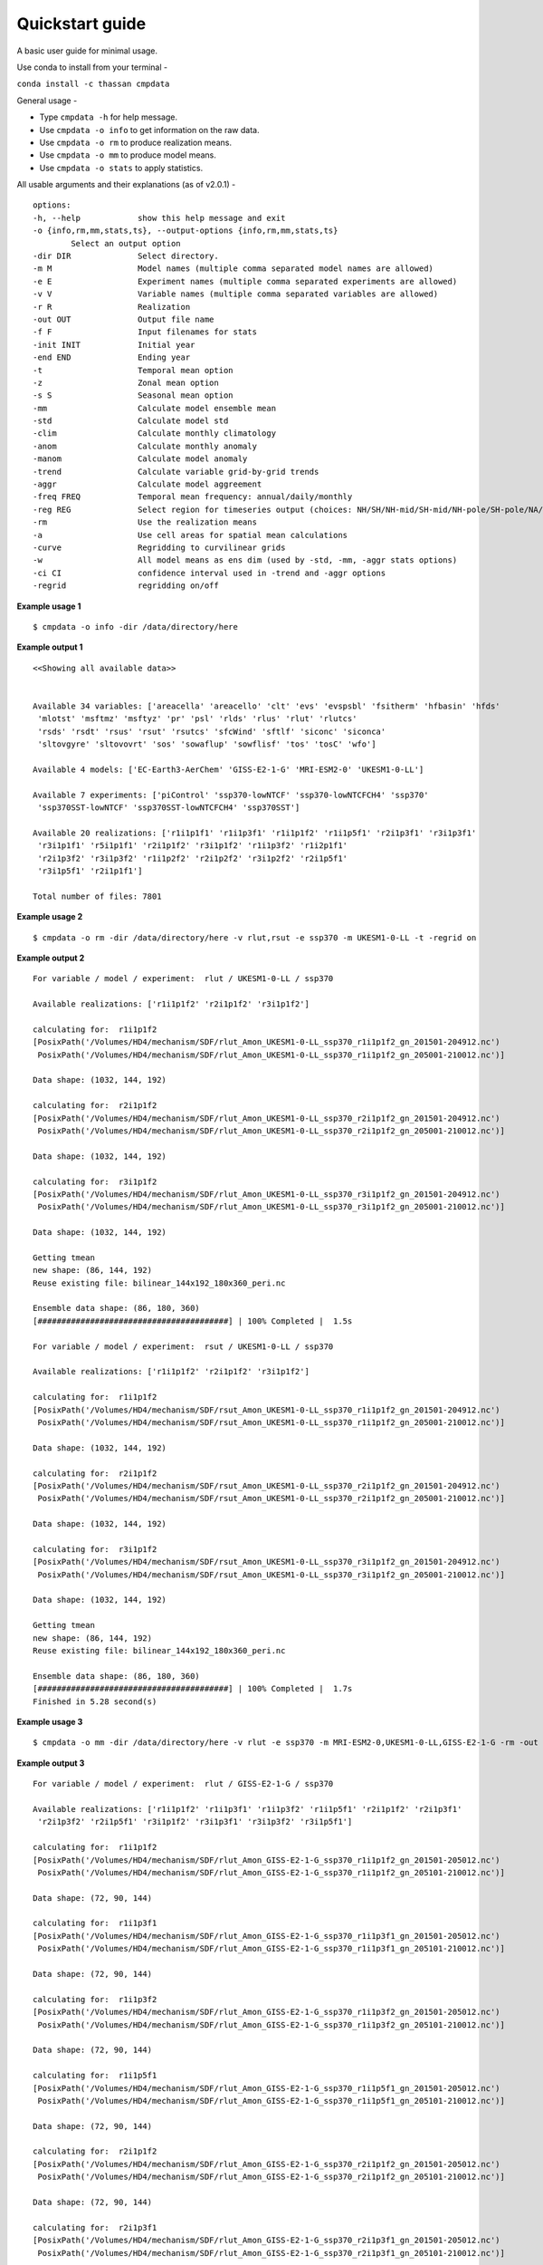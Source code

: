 Quickstart guide
================

A basic user guide for minimal usage.

Use conda to install from your terminal - 

``conda install -c thassan cmpdata`` 

General usage -

- Type ``cmpdata -h`` for help message.
- Use ``cmpdata -o info`` to get information on the raw data.
- Use ``cmpdata -o rm`` to produce realization means.
- Use ``cmpdata -o mm`` to produce model means.
- Use ``cmpdata -o stats`` to apply statistics.

All usable arguments and their explanations (as of v2.0.1) - ::

    options:
    -h, --help            show this help message and exit
    -o {info,rm,mm,stats,ts}, --output-options {info,rm,mm,stats,ts}
            Select an output option
    -dir DIR              Select directory.
    -m M                  Model names (multiple comma separated model names are allowed)
    -e E                  Experiment names (multiple comma separated experiments are allowed)
    -v V                  Variable names (multiple comma separated variables are allowed)
    -r R                  Realization
    -out OUT              Output file name
    -f F                  Input filenames for stats
    -init INIT            Initial year
    -end END              Ending year
    -t                    Temporal mean option
    -z                    Zonal mean option
    -s S                  Seasonal mean option
    -mm                   Calculate model ensemble mean
    -std                  Calculate model std
    -clim                 Calculate monthly climatology
    -anom                 Calculate monthly anomaly
    -manom                Calculate model anomaly
    -trend                Calculate variable grid-by-grid trends
    -aggr                 Calculate model aggreement
    -freq FREQ            Temporal mean frequency: annual/daily/monthly
    -reg REG              Select region for timeseries output (choices: NH/SH/NH-mid/SH-mid/NH-pole/SH-pole/NA/NAT/CONUS)
    -rm                   Use the realization means
    -a                    Use cell areas for spatial mean calculations
    -curve                Regridding to curvilinear grids
    -w                    All model means as ens dim (used by -std, -mm, -aggr stats options)
    -ci CI                confidence interval used in -trend and -aggr options
    -regrid               regridding on/off

**Example usage 1** ::

    $ cmpdata -o info -dir /data/directory/here

**Example output 1** ::

    <<Showing all available data>>
    
    
    Available 34 variables: ['areacella' 'areacello' 'clt' 'evs' 'evspsbl' 'fsitherm' 'hfbasin' 'hfds'
     'mlotst' 'msftmz' 'msftyz' 'pr' 'psl' 'rlds' 'rlus' 'rlut' 'rlutcs'
     'rsds' 'rsdt' 'rsus' 'rsut' 'rsutcs' 'sfcWind' 'sftlf' 'siconc' 'siconca'
     'sltovgyre' 'sltovovrt' 'sos' 'sowaflup' 'sowflisf' 'tos' 'tosC' 'wfo']
    
    Available 4 models: ['EC-Earth3-AerChem' 'GISS-E2-1-G' 'MRI-ESM2-0' 'UKESM1-0-LL']
    
    Available 7 experiments: ['piControl' 'ssp370-lowNTCF' 'ssp370-lowNTCFCH4' 'ssp370'
     'ssp370SST-lowNTCF' 'ssp370SST-lowNTCFCH4' 'ssp370SST']
    
    Available 20 realizations: ['r1i1p1f1' 'r1i1p3f1' 'r1i1p1f2' 'r1i1p5f1' 'r2i1p3f1' 'r3i1p3f1'
     'r3i1p1f1' 'r5i1p1f1' 'r2i1p1f2' 'r3i1p1f2' 'r1i1p3f2' 'r1i2p1f1'
     'r2i1p3f2' 'r3i1p3f2' 'r1i1p2f2' 'r2i1p2f2' 'r3i1p2f2' 'r2i1p5f1'
     'r3i1p5f1' 'r2i1p1f1']
    
    Total number of files: 7801

**Example usage 2** ::

    $ cmpdata -o rm -dir /data/directory/here -v rlut,rsut -e ssp370 -m UKESM1-0-LL -t -regrid on

**Example output 2** ::

    For variable / model / experiment:  rlut / UKESM1-0-LL / ssp370

    Available realizations: ['r1i1p1f2' 'r2i1p1f2' 'r3i1p1f2']
    
    calculating for:  r1i1p1f2
    [PosixPath('/Volumes/HD4/mechanism/SDF/rlut_Amon_UKESM1-0-LL_ssp370_r1i1p1f2_gn_201501-204912.nc')
     PosixPath('/Volumes/HD4/mechanism/SDF/rlut_Amon_UKESM1-0-LL_ssp370_r1i1p1f2_gn_205001-210012.nc')]
    
    Data shape: (1032, 144, 192)
    
    calculating for:  r2i1p1f2
    [PosixPath('/Volumes/HD4/mechanism/SDF/rlut_Amon_UKESM1-0-LL_ssp370_r2i1p1f2_gn_201501-204912.nc')
     PosixPath('/Volumes/HD4/mechanism/SDF/rlut_Amon_UKESM1-0-LL_ssp370_r2i1p1f2_gn_205001-210012.nc')]
    
    Data shape: (1032, 144, 192)
    
    calculating for:  r3i1p1f2
    [PosixPath('/Volumes/HD4/mechanism/SDF/rlut_Amon_UKESM1-0-LL_ssp370_r3i1p1f2_gn_201501-204912.nc')
     PosixPath('/Volumes/HD4/mechanism/SDF/rlut_Amon_UKESM1-0-LL_ssp370_r3i1p1f2_gn_205001-210012.nc')]
    
    Data shape: (1032, 144, 192)
    
    Getting tmean
    new shape: (86, 144, 192)
    Reuse existing file: bilinear_144x192_180x360_peri.nc
    
    Ensemble data shape: (86, 180, 360)
    [########################################] | 100% Completed |  1.5s
    
    For variable / model / experiment:  rsut / UKESM1-0-LL / ssp370
    
    Available realizations: ['r1i1p1f2' 'r2i1p1f2' 'r3i1p1f2']
    
    calculating for:  r1i1p1f2
    [PosixPath('/Volumes/HD4/mechanism/SDF/rsut_Amon_UKESM1-0-LL_ssp370_r1i1p1f2_gn_201501-204912.nc')
     PosixPath('/Volumes/HD4/mechanism/SDF/rsut_Amon_UKESM1-0-LL_ssp370_r1i1p1f2_gn_205001-210012.nc')]
    
    Data shape: (1032, 144, 192)
    
    calculating for:  r2i1p1f2
    [PosixPath('/Volumes/HD4/mechanism/SDF/rsut_Amon_UKESM1-0-LL_ssp370_r2i1p1f2_gn_201501-204912.nc')
     PosixPath('/Volumes/HD4/mechanism/SDF/rsut_Amon_UKESM1-0-LL_ssp370_r2i1p1f2_gn_205001-210012.nc')]
    
    Data shape: (1032, 144, 192)
    
    calculating for:  r3i1p1f2
    [PosixPath('/Volumes/HD4/mechanism/SDF/rsut_Amon_UKESM1-0-LL_ssp370_r3i1p1f2_gn_201501-204912.nc')
     PosixPath('/Volumes/HD4/mechanism/SDF/rsut_Amon_UKESM1-0-LL_ssp370_r3i1p1f2_gn_205001-210012.nc')]
    
    Data shape: (1032, 144, 192)
    
    Getting tmean
    new shape: (86, 144, 192)
    Reuse existing file: bilinear_144x192_180x360_peri.nc
    
    Ensemble data shape: (86, 180, 360)
    [########################################] | 100% Completed |  1.7s
    Finished in 5.28 second(s)


**Example usage 3** ::

    $ cmpdata -o mm -dir /data/directory/here -v rlut -e ssp370 -m MRI-ESM2-0,UKESM1-0-LL,GISS-E2-1-G -rm -out rlut_model_mean_output_file_2015-2020.nc -init 2015 -end 2020

**Example output 3** ::

    For variable / model / experiment:  rlut / GISS-E2-1-G / ssp370
    
    Available realizations: ['r1i1p1f2' 'r1i1p3f1' 'r1i1p3f2' 'r1i1p5f1' 'r2i1p1f2' 'r2i1p3f1'
     'r2i1p3f2' 'r2i1p5f1' 'r3i1p1f2' 'r3i1p3f1' 'r3i1p3f2' 'r3i1p5f1']
    
    calculating for:  r1i1p1f2
    [PosixPath('/Volumes/HD4/mechanism/SDF/rlut_Amon_GISS-E2-1-G_ssp370_r1i1p1f2_gn_201501-205012.nc')
     PosixPath('/Volumes/HD4/mechanism/SDF/rlut_Amon_GISS-E2-1-G_ssp370_r1i1p1f2_gn_205101-210012.nc')]
    
    Data shape: (72, 90, 144)
    
    calculating for:  r1i1p3f1
    [PosixPath('/Volumes/HD4/mechanism/SDF/rlut_Amon_GISS-E2-1-G_ssp370_r1i1p3f1_gn_201501-205012.nc')
     PosixPath('/Volumes/HD4/mechanism/SDF/rlut_Amon_GISS-E2-1-G_ssp370_r1i1p3f1_gn_205101-210012.nc')]
    
    Data shape: (72, 90, 144)
    
    calculating for:  r1i1p3f2
    [PosixPath('/Volumes/HD4/mechanism/SDF/rlut_Amon_GISS-E2-1-G_ssp370_r1i1p3f2_gn_201501-205012.nc')
     PosixPath('/Volumes/HD4/mechanism/SDF/rlut_Amon_GISS-E2-1-G_ssp370_r1i1p3f2_gn_205101-210012.nc')]
    
    Data shape: (72, 90, 144)
    
    calculating for:  r1i1p5f1
    [PosixPath('/Volumes/HD4/mechanism/SDF/rlut_Amon_GISS-E2-1-G_ssp370_r1i1p5f1_gn_201501-205012.nc')
     PosixPath('/Volumes/HD4/mechanism/SDF/rlut_Amon_GISS-E2-1-G_ssp370_r1i1p5f1_gn_205101-210012.nc')]
    
    Data shape: (72, 90, 144)
    
    calculating for:  r2i1p1f2
    [PosixPath('/Volumes/HD4/mechanism/SDF/rlut_Amon_GISS-E2-1-G_ssp370_r2i1p1f2_gn_201501-205012.nc')
     PosixPath('/Volumes/HD4/mechanism/SDF/rlut_Amon_GISS-E2-1-G_ssp370_r2i1p1f2_gn_205101-210012.nc')]
    
    Data shape: (72, 90, 144)
    
    calculating for:  r2i1p3f1
    [PosixPath('/Volumes/HD4/mechanism/SDF/rlut_Amon_GISS-E2-1-G_ssp370_r2i1p3f1_gn_201501-205012.nc')
     PosixPath('/Volumes/HD4/mechanism/SDF/rlut_Amon_GISS-E2-1-G_ssp370_r2i1p3f1_gn_205101-210012.nc')]
    
    Data shape: (72, 90, 144)
    
    calculating for:  r2i1p3f2
    [PosixPath('/Volumes/HD4/mechanism/SDF/rlut_Amon_GISS-E2-1-G_ssp370_r2i1p3f2_gn_201501-205012.nc')
     PosixPath('/Volumes/HD4/mechanism/SDF/rlut_Amon_GISS-E2-1-G_ssp370_r2i1p3f2_gn_205101-210012.nc')]
    
    Data shape: (72, 90, 144)
    
    calculating for:  r2i1p5f1
    [PosixPath('/Volumes/HD4/mechanism/SDF/rlut_Amon_GISS-E2-1-G_ssp370_r2i1p5f1_gn_201501-205012.nc')
     PosixPath('/Volumes/HD4/mechanism/SDF/rlut_Amon_GISS-E2-1-G_ssp370_r2i1p5f1_gn_205101-210012.nc')]
    
    Data shape: (72, 90, 144)
    
    calculating for:  r3i1p1f2
    [PosixPath('/Volumes/HD4/mechanism/SDF/rlut_Amon_GISS-E2-1-G_ssp370_r3i1p1f2_gn_201501-205012.nc')
     PosixPath('/Volumes/HD4/mechanism/SDF/rlut_Amon_GISS-E2-1-G_ssp370_r3i1p1f2_gn_205101-210012.nc')]
    
    Data shape: (72, 90, 144)
    
    calculating for:  r3i1p3f1
    [PosixPath('/Volumes/HD4/mechanism/SDF/rlut_Amon_GISS-E2-1-G_ssp370_r3i1p3f1_gn_201501-205012.nc')
     PosixPath('/Volumes/HD4/mechanism/SDF/rlut_Amon_GISS-E2-1-G_ssp370_r3i1p3f1_gn_205101-210012.nc')]
    
    Data shape: (72, 90, 144)
    
    calculating for:  r3i1p3f2
    [PosixPath('/Volumes/HD4/mechanism/SDF/rlut_Amon_GISS-E2-1-G_ssp370_r3i1p3f2_gn_201501-205012.nc')
     PosixPath('/Volumes/HD4/mechanism/SDF/rlut_Amon_GISS-E2-1-G_ssp370_r3i1p3f2_gn_205101-210012.nc')]
    
    Data shape: (72, 90, 144)
    
    calculating for:  r3i1p5f1
    [PosixPath('/Volumes/HD4/mechanism/SDF/rlut_Amon_GISS-E2-1-G_ssp370_r3i1p5f1_gn_201501-205012.nc')
     PosixPath('/Volumes/HD4/mechanism/SDF/rlut_Amon_GISS-E2-1-G_ssp370_r3i1p5f1_gn_205101-210012.nc')]
    
    Data shape: (72, 90, 144)
    
    Ensemble data shape: (72, 90, 144)
    [########################################] | 100% Completed |  0.5s
    Create weight file: bilinear_90x144_180x360_peri.nc
    
    For variable / model / experiment:  rlut / MRI-ESM2-0 / ssp370
    
    Available realizations: ['r1i1p1f1' 'r3i1p1f1' 'r5i1p1f1']
    
    calculating for:  r1i1p1f1
    [PosixPath('/Volumes/HD4/mechanism/SDF/rlut_Amon_MRI-ESM2-0_ssp370_r1i1p1f1_gn_201501-210012.nc')]
    
    Data shape: (72, 160, 320)
    
    calculating for:  r3i1p1f1
    [PosixPath('/Volumes/HD4/mechanism/SDF/rlut_Amon_MRI-ESM2-0_ssp370_r3i1p1f1_gn_201501-210012.nc')]
    
    Data shape: (72, 160, 320)
    
    calculating for:  r5i1p1f1
    [PosixPath('/Volumes/HD4/mechanism/SDF/rlut_Amon_MRI-ESM2-0_ssp370_r5i1p1f1_gn_201501-210012.nc')
     PosixPath('/Volumes/HD4/mechanism/SDF/rlut_Amon_MRI-ESM2-0_ssp370_r5i1p1f1_gn_201501-210012_annual.nc')
     PosixPath('/Volumes/HD4/mechanism/SDF/rlut_Amon_MRI-ESM2-0_ssp370_r5i1p1f1_gn_201501-210012_modAnom.nc')
     PosixPath('/Volumes/HD4/mechanism/SDF/rlut_Amon_MRI-ESM2-0_ssp370_r5i1p1f1_gn_201501-210012_monClim.nc')]
    
    Found issue on r5i1p1f1 realization of MRI-ESM2-0
    
    Ignoring r5i1p1f1
    
    Ensemble data shape: (72, 160, 320)
    [########################################] | 100% Completed |  0.2s
    Reuse existing file: bilinear_160x320_180x360_peri.nc
    
    For variable / model / experiment:  rlut / UKESM1-0-LL / ssp370
    
    Available realizations: ['r1i1p1f2' 'r2i1p1f2' 'r3i1p1f2']
    
    calculating for:  r1i1p1f2
    [PosixPath('/Volumes/HD4/mechanism/SDF/rlut_Amon_UKESM1-0-LL_ssp370_r1i1p1f2_gn_201501-204912.nc')
     PosixPath('/Volumes/HD4/mechanism/SDF/rlut_Amon_UKESM1-0-LL_ssp370_r1i1p1f2_gn_205001-210012.nc')]
    
    Data shape: (72, 144, 192)
    
    calculating for:  r2i1p1f2
    [PosixPath('/Volumes/HD4/mechanism/SDF/rlut_Amon_UKESM1-0-LL_ssp370_r2i1p1f2_gn_201501-204912.nc')
     PosixPath('/Volumes/HD4/mechanism/SDF/rlut_Amon_UKESM1-0-LL_ssp370_r2i1p1f2_gn_205001-210012.nc')]
    
    Data shape: (72, 144, 192)
    
    calculating for:  r3i1p1f2
    [PosixPath('/Volumes/HD4/mechanism/SDF/rlut_Amon_UKESM1-0-LL_ssp370_r3i1p1f2_gn_201501-204912.nc')
     PosixPath('/Volumes/HD4/mechanism/SDF/rlut_Amon_UKESM1-0-LL_ssp370_r3i1p1f2_gn_205001-210012.nc')]
    
    Data shape: (72, 144, 192)
    
    Ensemble data shape: (72, 144, 192)
    [########################################] | 100% Completed |  0.2s
    Reuse existing file: bilinear_144x192_180x360_peri.nc
    
    Ensemble data shape: (72, 180, 360)
    Finished in 9.55 second(s)

**Example usage 4** ::

    $ cmpdata -o stats -trend -f rlut_model_mean_output_file_2015-2020.nc -v rlut -dir /data/directory/here -init 2015 -end 2020

Example output 4 is a spatial trend and significance (2015-2020) 2D file named ``rlut_model_mean_output_file_2015_trend.nc``.

``ncdump -h rlut_model_mean_output_file_2015-2020_trend.nc`` ::

    netcdf rlut_model_mean_output_file_2015-2020_trend {
    dimensions:
    	lat = 180 ;
    	lon = 360 ;
    variables:
    	double lat(lat) ;
    		lat:_FillValue = NaN ;
    	double lon(lon) ;
    		lon:_FillValue = NaN ;
    	double trend(lat, lon) ;
    		trend:_FillValue = NaN ;
    	byte sig(lat, lon) ;
    		sig:dtype = "bool" ;

